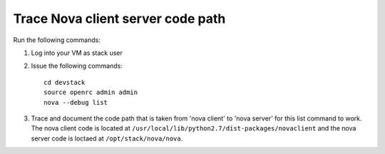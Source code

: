 Trace Nova client server code path
==================================

Run the following commands:

1. Log into your VM as stack user
2. Issue the following commands::

	cd devstack
	source openrc admin admin
	nova --debug list
3. Trace and document the code path that is taken from 'nova client' to 'nova server' for this list command to work. 
   The nova client code is located at ``/usr/local/lib/python2.7/dist-packages/novaclient``
   and the nova server code is loctaed at ``/opt/stack/nova/nova``.
